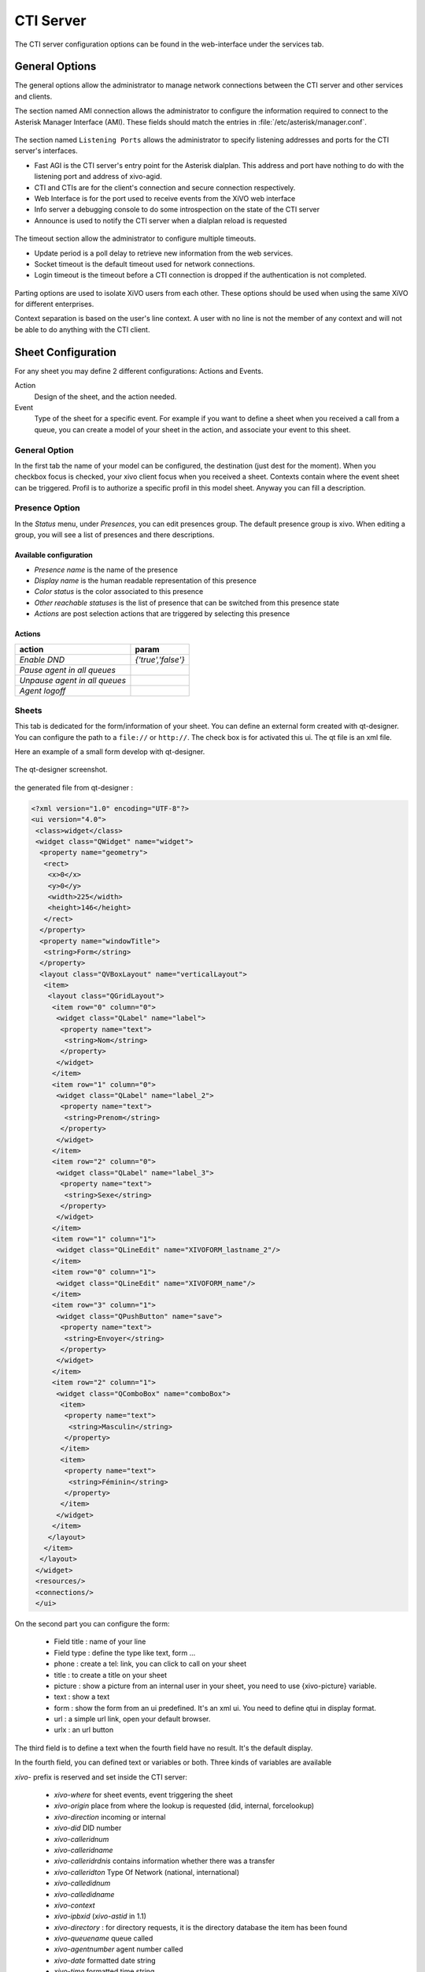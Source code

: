 **********
CTI Server
**********

.. index:: ctiserver

The CTI server configuration options can be found in the web-interface under the services tab. 



General Options
===============

The general options allow the administrator to manage network connections between the CTI server 
and other services and clients.

The section named AMI connection allows the administrator to configure the
information required to connect to the Asterisk Manager Interface
(AMI). These fields should match the entries in :file:`/etc/asterisk/manager.conf`.

.. figure:: images/ami_connection.png
  :scale: 85%

The section named ``Listening Ports`` allows the administrator to specify listening
addresses and ports for the CTI server's interfaces.

* Fast AGI is the CTI server's entry point for the Asterisk dialplan. This
  address and port have nothing to do with the listening port and address of
  xivo-agid.
* CTI and CTIs are for the client's connection and secure connection respectively.
* Web Interface is for the port used to receive events from the XiVO web interface
* Info server a debugging console to do some introspection on the state of the CTI server
* Announce is used to notify the CTI server when a dialplan reload is requested

.. figure:: images/listening_ports.png
  :scale: 85%

The timeout section allow the administrator to configure multiple timeouts.

* Update period is a poll delay to retrieve new information from the web services.
* Socket timeout is the default timeout used for network connections.
* Login timeout is the timeout before a CTI connection is dropped if the
  authentication is not completed.

.. figure:: images/cti_timeout.png
  :scale: 85%

Parting options are used to isolate XiVO users from each other. These options
should be used when using the same XiVO for different enterprises.

Context separation is based on the user's line context. A user
with no line is not the member of any context and will not be able to do
anything with the CTI client.

.. figure:: images/parting_options.png
  :scale: 85%


Sheet Configuration
===================

For any sheet you may define 2 different configurations: Actions and Events.

Action
   Design of the sheet, and the action needed.
Event
   Type of the sheet for a specific event. For example if you want to define a sheet when you received a call from a queue, 
   you can create a model of your sheet in the action, and associate your event to this sheet.

.. figure:: images/sheets_configuration.png
  :scale: 85%

General Option
--------------

In the first tab the name of your model can be configured, the destination (just dest for the moment).
When you checkbox focus is checked, your xivo client focus when you received a sheet.
Contexts contain where the event sheet can be triggered. Profil is to authorize a specific profil in this model sheet.
Anyway you can fill a description.

.. figure:: images/sheets_configuration_general.png
  :scale: 85%

Presence Option
---------------

In the `Status` menu, under `Presences`, you can edit presences group. The default presence group is xivo. When editing
a group, you will see a list of presences and there descriptions.

.. figure:: images/presence_list.png
  :scale: 85%


.. _presence-actions:

Available configuration
^^^^^^^^^^^^^^^^^^^^^^^

* `Presence name` is the name of the presence
* `Display name` is the human readable representation of this presence
* `Color status` is the color associated to this presence
* `Other reachable statuses` is the list of presence that can be switched from this presence state
* `Actions` are post selection actions that are triggered by selecting this presence

.. figure:: images/presence_configuration.png
  :scale: 85%


Actions
^^^^^^^

============================= ==================
action                        param
============================= ==================
`Enable DND`                  `{'true','false'}`
`Pause agent in all queues`
`Unpause agent in all queues`
`Agent logoff`
============================= ==================

Sheets
------

This tab is dedicated for the form/information of your sheet. You can define an external form created with qt-designer. 
You can configure the path to a ``file://`` or  ``http://``. The check box is for activated this ui. The qt file is an xml file.

Here an example of a small form develop with qt-designer.

.. figure:: images/sheets_configuration_qtui.png
  :scale: 85%

The qt-designer screenshot.

.. figure:: images/sheets_configuration_qtdesigner.png
  :scale: 85%

the generated file from qt-designer :

.. code-block:: javascript

 <?xml version="1.0" encoding="UTF-8"?>
 <ui version="4.0">
  <class>widget</class>
  <widget class="QWidget" name="widget">
   <property name="geometry">
    <rect>
     <x>0</x>
     <y>0</y>
     <width>225</width>
     <height>146</height>
    </rect>
   </property>
   <property name="windowTitle">
    <string>Form</string>
   </property>
   <layout class="QVBoxLayout" name="verticalLayout">
    <item>
     <layout class="QGridLayout">
      <item row="0" column="0">
       <widget class="QLabel" name="label">
        <property name="text">
         <string>Nom</string>
        </property>
       </widget>
      </item>
      <item row="1" column="0">
       <widget class="QLabel" name="label_2">
        <property name="text">
         <string>Prenom</string>
        </property>
       </widget>
      </item>
      <item row="2" column="0">
       <widget class="QLabel" name="label_3">
        <property name="text">
         <string>Sexe</string>
        </property>
       </widget>
      </item>
      <item row="1" column="1">
       <widget class="QLineEdit" name="XIVOFORM_lastname_2"/>
      </item>
      <item row="0" column="1">
       <widget class="QLineEdit" name="XIVOFORM_name"/>
      </item>
      <item row="3" column="1">
       <widget class="QPushButton" name="save">
        <property name="text">
         <string>Envoyer</string>
        </property>
       </widget>
      </item>
      <item row="2" column="1">
       <widget class="QComboBox" name="comboBox">
        <item>
         <property name="text">
          <string>Masculin</string>
         </property>
        </item>
        <item>
         <property name="text">
          <string>Féminin</string>
         </property>
        </item>
       </widget>
      </item>
     </layout>
    </item>
   </layout>
  </widget>
  <resources/>
  <connections/>
  </ui>


On the second part you can configure the form:

 * Field title : name of your line
 * Field type : define the type like text, form ...
 * phone : create a tel: link, you can click to call on your sheet
 * title : to create a title on your sheet
 * picture : show a picture from an internal user in your sheet, you need to use {xivo-picture} variable.
 * text : show a text
 * form : show the form from an ui predefined. It's an xml ui. You need to define qtui in display format.
 * url : a simple url link, open your default browser.
 * urlx : an url button

The third field is to define a text when the fourth field have no result. It's the default display.

In the fourth field, you can defined text or variables or both.
Three kinds of variables are available

`xivo-` prefix is reserved and set inside the CTI server:
 
 * `xivo-where` for sheet events, event triggering the sheet
 * `xivo-origin` place from where the lookup is requested (did, internal, forcelookup)
 * `xivo-direction` incoming or internal
 * `xivo-did` DID number
 * `xivo-calleridnum`
 * `xivo-calleridname`
 * `xivo-calleridrdnis` contains information whether there was a transfer
 * `xivo-calleridton` Type Of Network (national, international)
 * `xivo-calledidnum`
 * `xivo-calledidname`
 * `xivo-context`
 * `xivo-ipbxid` (`xivo-astid` in 1.1)
 * `xivo-directory` : for directory requests, it is the directory database the item has been found
 * `xivo-queuename` queue called
 * `xivo-agentnumber` agent number called
 * `xivo-date` formatted date string
 * `xivo-time` formatted time string
 * `xivo-channel` asterisk channel value (for advanced users)
 * `xivo-uniqueid` asterisk uniqueid value (for advanced users)

`db-` prefixed variables are defined in the WEBI configuration, and depend on the matching list. Common values are :
 
 * `db-phone`
 * `db-firstname`
 * `db-lastname`
 * `db-company`

`dbr-` contains one single item `dbr-display` that is used in the setting of what is displayed on phones, 
and is typically a mix of firstname and lastname

`dp-` prefixed ones are the variables set through the dialplan (through UserEvent application)

For example if you want to access from the dialplan to a variable dp-test you need to add in your dialplan this line (in a subroutine) :

 UserEvent(dialplan2cti,UNIQUEID: ${UNIQUEID},CHANNEL: ${CHANNEL},VARIABLE: test,VALUE: "Salut")

The {dp-test} displays Salut.

Warning : qtui are the exception for the form.

Other example :

 * title : (anything, "title", default value, variable pattern)
 * text item : (anything, "text", default value, variable pattern)
 * ui form : (anything, "form", anything, "qtui")
 * user picture : (anything, "picture", anything, {xivo-callerpicture})

.. figure:: images/sheets_configuration_sheet.png
  :scale: 85%

Systray
-------

Exactly the same syntax as the sheet. You can just use text.

.. figure:: images/sheets_configuration_systray.png
  :scale: 85%


Actions
-------

The action is for the xivo client, so if you configure an action, please do sure you understand it's executed by the client. 
You need to allow this action in the client configuration too.

The second and fourth field must be used. And the second is always urlauto. You can use the same variable like {xivo-callerid}

 * `http://x.y.z.co.fr/anything` opens the URL on the default browser
 * `tcp://x.y.z.co.fr:4545/?var1=a1&var2=a2&var3=v3` connects to TCP port 4545 on x.y.z.co.fr, sends the string `var1=a1&var2=a2&var3=v3`, then closes
 * `udp://x.y.z.co.fr:4545/?var1=a1&var2=a2&var3=v3` connects to UDP port 4545 on x.y.z.co.fr, sends the string `var1=a1&var2=a2&var3=v3`, then closes

.. note:: any string that would not be understood as an URL will be handled like and URL
   it is a process to launch and will be executed as it is written

For `tcp://` and `udp://`, it is a requirement that the string between `/` and `?` is empty.
An extension could be to define other serialization methods, if needed.

.. figure:: images/sheets_configuration_actions.png
  :scale: 85%

Event configuration
===================

You can configure a sheet when a specific event is called. For example if you want to received a sheet when an agent answer to a call, you can choose a sheet model for the Agent link event.

The followed event possible is :

 * Dial: When you received a call (the user phone ringing)
 * Link: When you answer a call
 * Unlink: When the call is unlink
 * Agent linked: When an agent answer to a call
 * Agent unlinked: When an agent hangup the call
 * Incoming DID: Received a call in a DID
 * Outgoing Call: Made an outgoing call
 * Hangup: Hangup the call
 * Incoming Queue: Received a call in a queue
 * Incoming Group: Received a call in a group
 * Fax reception: Received a fax

You can configure a custom event with a dialplan interaction.

 * Custom : example is custom-myevent and choose the model. See the next section for the dialplan.

.. figure:: images/events_configuration.png
  :scale: 85%


Dialplan interaction
--------------------

* UserEvents for a custom event. You need to configure by web interface the custom event.

 UserEvent(Custom,NAME: myevent,UNIQUEID: ${UNIQUEID},CHANNEL: ${CHANNEL})


Enable encryption
=================

To enable encryption of CTI communications between server and clients, you have
to create a certificate in :menuselection:`Configuration --> Certificates`.

Then, go in the menu :menuselection:`CTI Server --> General settings -->
General`, and in the section ``Listening ports``, check the line CTIS, and
select both the certificate and the private key you created earlier. By default,
the CTIS port is 5013.

In your XiVO Client, in the menu :menuselection:`XiVO Client --> Configure -->
Connection`, check the option ``Encrypt connection`` and adjust the server port
if necessary.

.. warning:: For now, there is no mechanism for strong authentification of the
   server. The connection is encrypted, but the identity of the server is not
   verified.
